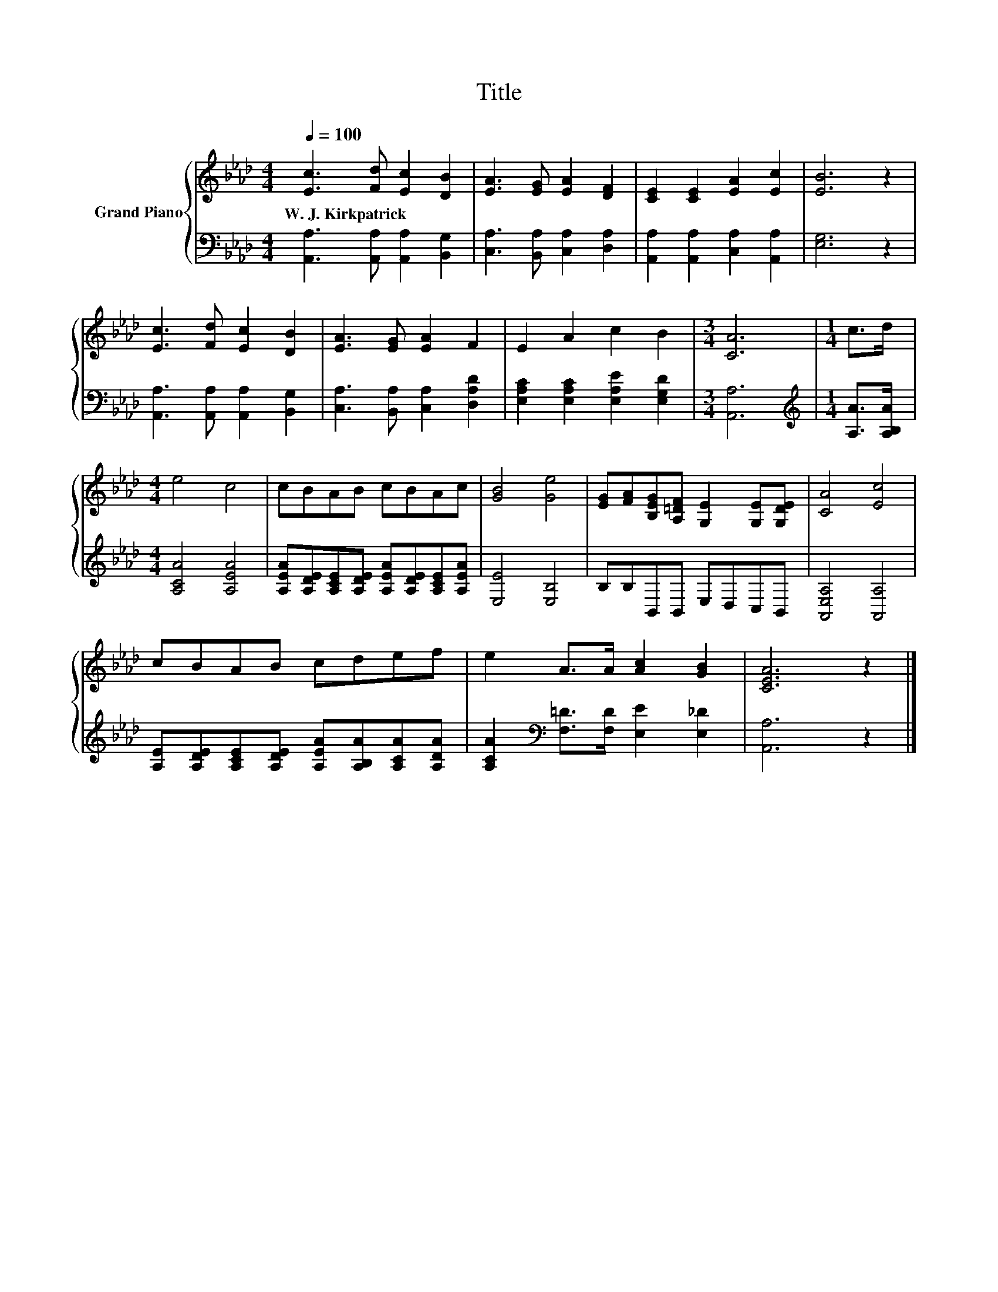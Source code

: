X:1
T:Title
%%score { 1 | 2 }
L:1/8
Q:1/4=100
M:4/4
K:Ab
V:1 treble nm="Grand Piano"
V:2 bass 
V:1
 [Ec]3 [Fd] [Ec]2 [DB]2 | [EA]3 [EG] [EA]2 [DF]2 | [CE]2 [CE]2 [EA]2 [Ec]2 | [EB]6 z2 | %4
w: W.~J.~Kirkpatrick * * *||||
 [Ec]3 [Fd] [Ec]2 [DB]2 | [EA]3 [EG] [EA]2 F2 | E2 A2 c2 B2 |[M:3/4] [CA]6 |[M:1/4] c>d | %9
w: |||||
[M:4/4] e4 c4 | cBAB cBAc | [GB]4 [Ge]4 | [EG][FA][B,EG][A,=DF] [G,E]2 [G,E][G,DE] | [CA]4 [Ec]4 | %14
w: |||||
 cBAB cdef | e2 A>A [Ac]2 [GB]2 | [CEA]6 z2 |] %17
w: |||
V:2
 [A,,A,]3 [A,,A,] [A,,A,]2 [B,,G,]2 | [C,A,]3 [B,,A,] [C,A,]2 [D,A,]2 | %2
 [A,,A,]2 [A,,A,]2 [C,A,]2 [A,,A,]2 | [E,G,]6 z2 | [A,,A,]3 [A,,A,] [A,,A,]2 [B,,G,]2 | %5
 [C,A,]3 [B,,A,] [C,A,]2 [D,A,D]2 | [E,A,C]2 [E,A,C]2 [E,A,E]2 [E,G,D]2 |[M:3/4] [A,,A,]6 | %8
[M:1/4][K:treble] [A,A]>[A,B,A] |[M:4/4] [A,CA]4 [A,EA]4 | %10
 [A,EA][A,DE][A,CE][A,DE] [A,EA][A,DE][A,CE][A,EA] | [E,E]4 [E,B,]4 | B,B,B,,B,, E,D,C,B,, | %13
 [A,,E,A,]4 [A,,A,]4 | [A,E][A,DE][A,CE][A,DE] [A,EA][A,B,A][A,CA][A,DA] | %15
 [A,CA]2[K:bass] [F,=D]>[F,D] [E,E]2 [E,_D]2 | [A,,A,]6 z2 |] %17

